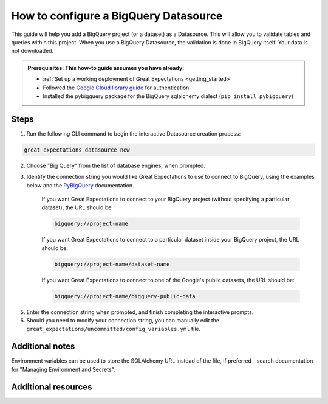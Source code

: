 .. _how_to_guides__configuring_datasources__how_to_configure_a_bigquery_datasource:

How to configure a BigQuery Datasource
=========================================================

This guide will help you add a BigQuery project (or a dataset) as a Datasource. This will allow you to validate tables and queries within this project. When you use a BigQuery Datasource, the validation is done in BigQuery itself. Your data is not downloaded.

.. admonition:: Prerequisites: This how-to guide assumes you have already:

  - :ref:`Set up a working deployment of Great Expectations <getting_started>`
  - Followed the `Google Cloud library guide <https://googleapis.dev/python/google-api-core/latest/auth.html>`_ for authentication
  - Installed the pybigquery package for the BigQuery sqlalchemy dialect (``pip install pybigquery``)

Steps
-----


1. Run the following CLI command to begin the interactive Datasource creation process:

.. code-block:: bash

    great_expectations datasource new


2. Choose "Big Query" from the list of database engines, when prompted.
3. Identify the connection string you would like Great Expectations to use to connect to BigQuery, using the examples below and the `PyBigQuery <https://github.com/mxmzdlv/pybigquery>`_ documentation.

    If you want Great Expectations to connect to your BigQuery project (without specifying a particular dataset), the URL should be:

    .. code-block:: bash

        bigquery://project-name


    If you want Great Expectations to connect to a particular dataset inside your BigQuery project, the URL should be:


    .. code-block:: bash

        bigquery://project-name/dataset-name


    If you want Great Expectations to connect to one of the Google's public datasets, the URL should be:

    .. code-block:: bash

        bigquery://project-name/bigquery-public-data

5. Enter the connection string when prompted, and finish completing the interactive prompts.
6. Should you need to modify your connection string, you can manually edit the
   ``great_expectations/uncommitted/config_variables.yml`` file.


Additional notes
----------------

Environment variables can be used to store the SQLAlchemy URL instead of the file, if preferred - search documentation for "Managing Environment and Secrets".

Additional resources
--------------------
